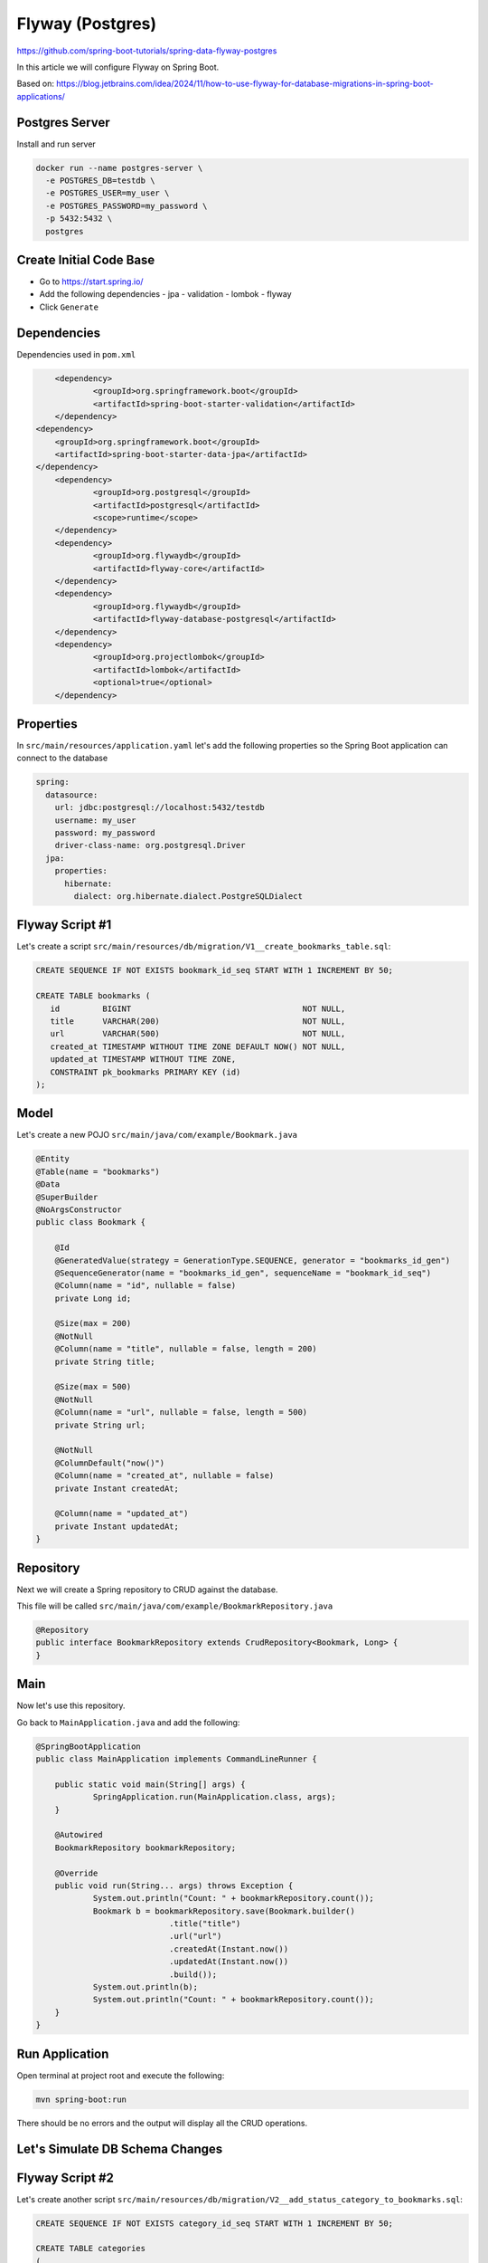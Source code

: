 Flyway (Postgres)
=================

https://github.com/spring-boot-tutorials/spring-data-flyway-postgres

In this article we will configure Flyway on Spring Boot.

Based on: https://blog.jetbrains.com/idea/2024/11/how-to-use-flyway-for-database-migrations-in-spring-boot-applications/

Postgres Server
---------------

Install and run server

.. code-block:: sh

    docker run --name postgres-server \
      -e POSTGRES_DB=testdb \
      -e POSTGRES_USER=my_user \
      -e POSTGRES_PASSWORD=my_password \
      -p 5432:5432 \
      postgres

Create Initial Code Base
------------------------

- Go to https://start.spring.io/
- Add the following dependencies
  - jpa
  - validation
  - lombok
  - flyway
- Click ``Generate``

Dependencies
------------

Dependencies used in ``pom.xml``

.. code-block:: xml

    		<dependency>
    			<groupId>org.springframework.boot</groupId>
    			<artifactId>spring-boot-starter-validation</artifactId>
    		</dependency>
            <dependency>
                <groupId>org.springframework.boot</groupId>
                <artifactId>spring-boot-starter-data-jpa</artifactId>
            </dependency>
    		<dependency>
    			<groupId>org.postgresql</groupId>
    			<artifactId>postgresql</artifactId>
    			<scope>runtime</scope>
    		</dependency>
    		<dependency>
    			<groupId>org.flywaydb</groupId>
    			<artifactId>flyway-core</artifactId>
    		</dependency>
    		<dependency>
    			<groupId>org.flywaydb</groupId>
    			<artifactId>flyway-database-postgresql</artifactId>
    		</dependency>
    		<dependency>
    			<groupId>org.projectlombok</groupId>
    			<artifactId>lombok</artifactId>
    			<optional>true</optional>
    		</dependency>

Properties
----------

In ``src/main/resources/application.yaml`` let's add the following properties so the Spring Boot application
can connect to the database

.. code-block:: properties

    spring:
      datasource:
        url: jdbc:postgresql://localhost:5432/testdb
        username: my_user
        password: my_password
        driver-class-name: org.postgresql.Driver
      jpa:
        properties:
          hibernate:
            dialect: org.hibernate.dialect.PostgreSQLDialect

Flyway Script #1
----------------

Let's create a script ``src/main/resources/db/migration/V1__create_bookmarks_table.sql``:

.. code-block:: sql

    CREATE SEQUENCE IF NOT EXISTS bookmark_id_seq START WITH 1 INCREMENT BY 50;

    CREATE TABLE bookmarks (
       id         BIGINT                                    NOT NULL,
       title      VARCHAR(200)                              NOT NULL,
       url        VARCHAR(500)                              NOT NULL,
       created_at TIMESTAMP WITHOUT TIME ZONE DEFAULT NOW() NOT NULL,
       updated_at TIMESTAMP WITHOUT TIME ZONE,
       CONSTRAINT pk_bookmarks PRIMARY KEY (id)
    );

Model
-----

Let's create a new POJO ``src/main/java/com/example/Bookmark.java``

.. code-block:: java

    @Entity
    @Table(name = "bookmarks")
    @Data
    @SuperBuilder
    @NoArgsConstructor
    public class Bookmark {

        @Id
        @GeneratedValue(strategy = GenerationType.SEQUENCE, generator = "bookmarks_id_gen")
        @SequenceGenerator(name = "bookmarks_id_gen", sequenceName = "bookmark_id_seq")
        @Column(name = "id", nullable = false)
        private Long id;

        @Size(max = 200)
        @NotNull
        @Column(name = "title", nullable = false, length = 200)
        private String title;

        @Size(max = 500)
        @NotNull
        @Column(name = "url", nullable = false, length = 500)
        private String url;

        @NotNull
        @ColumnDefault("now()")
        @Column(name = "created_at", nullable = false)
        private Instant createdAt;

        @Column(name = "updated_at")
        private Instant updatedAt;
    }

Repository
----------

Next we will create a Spring repository to CRUD against the database.

This file will be called ``src/main/java/com/example/BookmarkRepository.java``

.. code-block:: java

    @Repository
    public interface BookmarkRepository extends CrudRepository<Bookmark, Long> {
    }

Main
----

Now let's use this repository.

Go back to ``MainApplication.java`` and add the following:

.. code-block:: java

    @SpringBootApplication
    public class MainApplication implements CommandLineRunner {

    	public static void main(String[] args) {
    		SpringApplication.run(MainApplication.class, args);
    	}

    	@Autowired
    	BookmarkRepository bookmarkRepository;

    	@Override
    	public void run(String... args) throws Exception {
    		System.out.println("Count: " + bookmarkRepository.count());
    		Bookmark b = bookmarkRepository.save(Bookmark.builder()
    				.title("title")
    				.url("url")
    				.createdAt(Instant.now())
    				.updatedAt(Instant.now())
    				.build());
    		System.out.println(b);
    		System.out.println("Count: " + bookmarkRepository.count());
    	}
    }

Run Application
---------------

Open terminal at project root and execute the following:

.. code-block:: sh

    mvn spring-boot:run

There should be no errors and the output will display all the CRUD operations.

Let's Simulate DB Schema Changes
--------------------------------

Flyway Script #2
----------------

Let's create another script ``src/main/resources/db/migration/V2__add_status_category_to_bookmarks.sql``:

.. code-block:: sql

    CREATE SEQUENCE IF NOT EXISTS category_id_seq START WITH 1 INCREMENT BY 50;

    CREATE TABLE categories
    (
       id   BIGINT NOT NULL,
       name VARCHAR(255),
       CONSTRAINT pk_categories PRIMARY KEY (id)
    );

    ALTER TABLE bookmarks
       ADD COLUMN status VARCHAR(255) DEFAULT 'DRAFT';
    ALTER TABLE bookmarks
       ALTER COLUMN status SET NOT NULL;

    ALTER TABLE bookmarks
       ADD COLUMN category_id BIGINT;
    ALTER TABLE bookmarks
       ADD CONSTRAINT FK_ARTICLES_ON_CATEGORY FOREIGN KEY (category_id) REFERENCES categories (id);

Model
-----

Let's modify ``Bookmark.java``:

.. code-block:: java

    public class Bookmark {

        // ...

        @Column(name = "updated_at")
        private Instant updatedAt;

        //  START V2 Changes

        @NotNull
        @ColumnDefault("'DRAFT'")
        @Column(name = "status", nullable = false)
        private String status;

        @ManyToOne(fetch = FetchType.LAZY)
        @JoinColumn(name = "category_id")
        private Category category;
    }

Let's create another POJO ``Category.java``:

.. code-block:: java

    @Entity
    @Data
    @SuperBuilder
    @NoArgsConstructor
    @Table(name = "categories")
    public class Category {

        @Id
        @GeneratedValue(strategy = GenerationType.SEQUENCE, generator = "category_id_generator")
        @SequenceGenerator(name = "category_id_generator", sequenceName = "category_id_seq")
        private Long id;

        private String name;
    }

Main
----

Let's modify ``MainApplication.java`` and add ``status("DEFAULT")``:

.. code-block:: java

    System.out.println("Count: " + bookmarkRepository.count());
    Bookmark b = bookmarkRepository.save(Bookmark.builder()
            .title("title")
            .url("url")
            .createdAt(Instant.now())
            .updatedAt(Instant.now())
            .status("DEFAULT")
            .build());
    System.out.println(b);
    System.out.println("Count: " + bookmarkRepository.count());

Run Application
---------------

Open terminal at project root and execute the following:

.. code-block:: sh

    mvn spring-boot:run

There should be no errors and the output will display all the CRUD operations.
